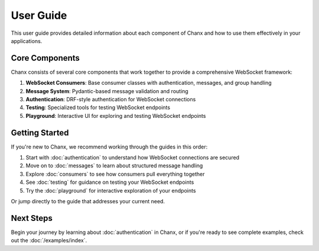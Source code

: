 User Guide
==========
This user guide provides detailed information about each component of Chanx and how to use them effectively in your applications.

Core Components
---------------
Chanx consists of several core components that work together to provide a comprehensive WebSocket framework:


1. **WebSocket Consumers**: Base consumer classes with authentication, messages, and group handling
2. **Message System**: Pydantic-based message validation and routing
3. **Authentication**: DRF-style authentication for WebSocket connections
4. **Testing**: Specialized tools for testing WebSocket endpoints
5. **Playground**: Interactive UI for exploring and testing WebSocket endpoints

Getting Started
---------------
If you're new to Chanx, we recommend working through the guides in this order:

1. Start with :doc:`authentication` to understand how WebSocket connections are secured
2. Move on to :doc:`messages` to learn about structured message handling
3. Explore :doc:`consumers` to see how consumers pull everything together
4. See :doc:`testing` for guidance on testing your WebSocket endpoints
5. Try the :doc:`playground` for interactive exploration of your endpoints

Or jump directly to the guide that addresses your current need.

Next Steps
----------
Begin your journey by learning about :doc:`authentication` in Chanx, or if you're ready to see complete examples,
check out the :doc:`/examples/index`.
